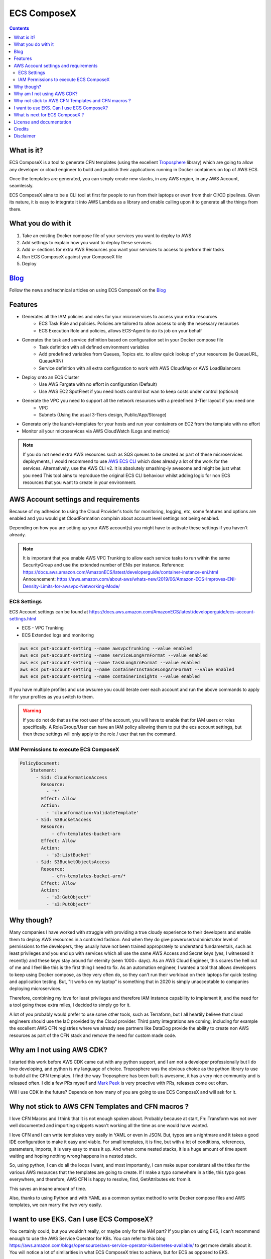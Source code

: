 ============
ECS ComposeX
============

.. image:: https://codebuild.eu-west-1.amazonaws.com/badges?uuid=eyJlbmNyeXB0ZWREYXRhIjoiQmdmZGZ3MkJCbDNhYVJvc0oza1orVW4zRjM1N21rdERiZ0NqUXYvSDFXM1Nxb1ROYnJTdDBLc3N3L0FGdm9LVjVkUTlzQkhjR1hZZ2JOTG1GYXB1QTJjPSIsIml2UGFyYW1ldGVyU3BlYyI6Ik5xTGhESjY1ZzVsQ3R4RFMiLCJtYXRlcmlhbFNldFNlcmlhbCI6MX0%3D&branch=master

.. image:: https://readthedocs.org/projects/ecs-composex/badge/?version=latest
        :target: https://ecs-composex.readthedocs.io/en/latest/?badge=latest
        :alt: Documentation Status

.. image:: https://img.shields.io/pypi/v/ecs_composex.svg
        :target: https://pypi.python.org/pypi/ecs_composex

.. image:: https://img.shields.io/pypi/dm/ecs_composex
    :alt: PyPI - Downloads

.. image:: https://img.shields.io/pypi/l/ecs_composex
    :alt: PyPI - License

.. image:: https://img.shields.io/pypi/pyversions/ecs_composex
    :alt: PyPI - Python Version


.. contents::

What is it?
============

ECS ComposeX is a tool to generate CFN templates (using the excellent `Troposphere`_ library) which are going to allow
any developer or cloud engineer to build and publish their applications running in Docker containers on top of AWS ECS.

Once the templates are generated, you can simply create new stacks, in any AWS region, in any AWS Account, seamlessly.

ECS ComposeX aims to be a CLI tool at first for people to run from their laptops or even from their CI/CD pipelines.
Given its nature, it is easy to integrate it into AWS Lambda as a library and enable calling upon it to generate all
the things from there.

What you do with it
===================

1. Take an existing Docker compose file of your services you want to deploy to AWS
2. Add settings to explain how you want to deploy these services
3. Add x- sections for extra AWS Resources you want your services to access to perform their tasks
4. Run ECS ComposeX against your ComposeX file
5. Deploy

Blog_
=====

Follow the news and technical articles on using ECS ComposeX on the `Blog`_


Features
========

* Generates all the IAM policies and roles for your microservices to access your extra resources
    * ECS Task Role and policies. Policies are tailored to allow access to only the necessary resources
    * ECS Execution Role and policies, allows ECS-Agent to do its job on your behalf
* Generates the task and service definition based on configuration set in your Docker compose file
    * Task definition with all defined environment variables
    * Add predefined variables from Queues, Topics etc. to allow quick lookup of your resources (ie QueueURL, QueueARN)
    * Service definition with all extra configuration to work with AWS CloudMap or AWS LoadBalancers
* Deploy onto an ECS Cluster
    * Use AWS Fargate with no effort in configuration (Default)
    * Use AWS EC2 SpotFleet if you need hosts control but wan to keep costs under control (optional)
* Generate the VPC you need to support all the network resources with a predefined 3-Tier layout if you need one
    * VPC
    * Subnets (Using the usual 3-Tiers design, Public/App/Storage)
* Generate only the launch-templates for your hosts and run your containers on EC2 from the template with no effort
* Monitor all your microservices via AWS CloudWatch (Logs and metrics)

.. note::

    If you do not need extra AWS resources such as SQS queues to be created as part of these microservices deployments, I would recommend to use `AWS ECS CLI`_ which does already a lot of the work for the services.
    Alternatively, use the AWS CLI v2. It is absolutely smashing-ly awesome and might be just what you need
    This tool aims to reproduce the original ECS CLI behaviour whilst adding logic for non ECS resources that you want to create in your environment.


AWS Account settings and requirements
=====================================

Because of my adhesion to using the Cloud Provider's tools for monitoring, logging, etc, some features and options
are enabled and you would get CloudFormation complain about account level settings not being enabled.

Depending on how you are setting up your AWS account(s) you might have to activate these settings if you haven't already.

.. note::

    It is important that you enable AWS VPC Trunking to allow each service tasks to run within the same SecurityGroup and use the extended number of ENIs per instance.
    Reference: https://docs.aws.amazon.com/AmazonECS/latest/developerguide/container-instance-eni.html
    Announcement: https://aws.amazon.com/about-aws/whats-new/2019/06/Amazon-ECS-Improves-ENI-Density-Limits-for-awsvpc-Networking-Mode/
    

ECS Settings
-------------

ECS Account settings can be found at https://docs.aws.amazon.com/AmazonECS/latest/developerguide/ecs-account-settings.html

* ECS - VPC Trunking
* ECS Extended logs and monitoring

.. code-block:: bash

    aws ecs put-account-setting --name awsvpcTrunking --value enabled
    aws ecs put-account-setting --name serviceLongArnFormat --value enabled
    aws ecs put-account-setting --name taskLongArnFormat --value enabled
    aws ecs put-account-setting --name containerInstanceLongArnFormat --value enabled
    aws ecs put-account-setting --name containerInsights --value enabled

If you have multiple profiles and use awsume you could iterate over each account and run the above commands to apply it
for your profiles as you switch to them.

.. warning::

    If you do not do that as the root user of the account, you will have to enable that for IAM users or roles specifically.
    A Role/Group/User can have an IAM policy allowing them to put the ecs account settings, but then these settings will only
    apply to the role / user that ran the command.

IAM Permissions to execute ECS ComposeX
----------------------------------------

.. code-block:: yaml

    PolicyDocument:
        Statement:
          - Sid: CloudFormationAccess
            Resource:
              - '*'
            Effect: Allow
            Action:
              - 'cloudformation:ValidateTemplate'
          - Sid: S3BucketAccess
            Resource:
                - cfn-templates-bucket-arn
            Effect: Allow
            Action:
              - 's3:ListBucket'
          - Sid: S3BucketObjectsAccess
            Resource:
                - cfn-templates-bucket-arn/*
            Effect: Allow
            Action:
              - 's3:GetObject*'
              - 's3:PutObject*'


Why though?
===========

Many companies I have worked with struggle with providing a true cloudy experience to their developers and enable them to deploy AWS resources in a controled fashion.
And when they do give poweruser/administrator level of permissions to the developers, they usually have not been trained approprately to understand fundamentals,
such as least privileges and you end up with services which all use the same AWS Access and Secret keys (yes, I witnessed it recently) and these keys stay around for
eternity (seen 1000+ days).
As an AWS Cloud Engineer, this scares the hell out of me and I feel like this is the first thing I need to fix.
As an automation engineer, I wanted a tool that allows developers to keep using Docker compose, as they very often do, so they can't run their workload on their
laptops for quick testing and application testing.
But, "It works on my laptop" is something that in 2020 is simply unacceptable to companies deploying microservices.

Therefore, combining my love for least privileges and therefore IAM instance capability to implement it, and the need for a tool going these extra miles,
I decided to simply go for it.

.. _later on:

A lot of you probably would prefer to use some other tools, such as Terraform, but I all heartily believe that cloud
engineers should use the IaC provided by the Cloud provider. Third party integrations are coming, including for example
the excellent AWS CFN registries where we already see partners like DataDog provide the ability to create non AWS
resources as part of the CFN stack and remove the need for custom made code.


Why am I not using AWS CDK?
===========================

I started this work before AWS CDK came out with any python support, and I am not a developer professionally but I do love developing, and python is my language
of choice. Troposphere was the obvious choice as the python library to use to build all the CFN templates. I find the way Troposphere has been built is awesome,
it has a very nice community and is released often. I did a few PRs myself and `Mark Peek`_ is very proactive with PRs, releases come out often.

Will I use CDK in the future? Depends on how many of you are going to use ECS ComposeX and will ask for it.


Why not stick to AWS CFN Templates and CFN macros ?
====================================================

I love CFN Macros and I think that it is not enough spoken about. Probably because at start, Fn::Transform was not over
well documented and importing snippets wasn't working all the time as one would have wanted.

I love CFN and I can write templates very easily in YAML or even in JSON. But, typos are a nightmare and it takes a good
IDE configuration to make it easy and viable. For small templates, it is fine, but with a lot of conditions, references,
parameters, imports, it is very easy to mess it up. And when come nested stacks, it is a huge amount of time spent waiting
and hoping nothing wrong happens in a nested stack.

So, using python, I can do all the loops I want, and most importantly, I can make super consistent all the titles for
the various AWS resources that the templates are going to create. If I make a typo somewhere in a title, this typo goes everywhere,
and therefore, AWS CFN is happy to resolve, find, GetAttributes etc from it.

This saves an insane amount of time.

Also, thanks to using Python and with YAML as a common syntax method to write Docker compose files and AWS templates, we
can marry the two very easily.


I want to use EKS. Can I use ECS ComposeX?
==========================================

You certainly could, but you wouldn't really, or maybe only for the IAM part? If you plan on using EKS, I can't recommend enough to use the AWS
Service Operator for K8s. You can refer to this blog https://aws.amazon.com/blogs/opensource/aws-service-operator-kubernetes-available/ to get more details
about it. You will notice a lot of similarities in what ECS ComposeX tries to achieve, but for ECS as opposed to EKS.


What is next for ECS ComposeX ?
===============================

* CI/CD for everyone so that any PR is evaluated automatically and possibly merged
* Add more resources supports (DynamoDB tables, SNS Topics, and then RDS).
* Enable definition of AppMesh routes from the Docker compose file (gotta dig more into this)
* Allow to add x-lambdas which would go through git/folder based discovery of existing functions written with SAM and
  identify resources to be shared(ie, queue between ECS service and a Lambda).
* Architecture reference for usage in CI/CD

First, move this into a CFN Macro, with a simple root template that would take a few settings in and the URL to the Compose file and render all templates within CFN itself via Lambda.
Then, with the newly released CFN Private Registries, mutate this system to have fully integrated to CFN objects which will resolve all this.


License and documentation
==========================

* Free software: BSD license
* Documentation:
    * https://docs.ecs-composex.lambda-my-aws.io
    * https://ecs-composex.readthedocs.io/en/latest

Credits
=======

This package would not have been possible without the amazing job done by the AWS CloudFormation team!

This package would not have been possible without the amazing community around `Troposphere`_!


This package was created with Cookiecutter_ and the `audreyr/cookiecutter-pypackage`_ project template.

Disclaimer
===========

* I am not an AWS employee
* I am not being paid by AWS
* I don't even have AWS shares ..
* I don't intend to sell anything to anyone
* I am doing this on my free time because I like doing some functional coding/scriping
* I am in no way an prod-ready app developer so I am sure a lot of stuff is not the most optimal with my code. PRs welcome.
* I come learning C in such a way that each function can't be longer than 25 lines, 80 chars wide and 5 functions per file.
  This obviously is not so realistic in python, but I try to keep my code clean and the function names as clear as possible.


.. _Cookiecutter: https://github.com/audreyr/cookiecutter
.. _`audreyr/cookiecutter-pypackage`: https://github.com/audreyr/cookiecutter-pypackage
.. _`Mark Peek`: https://github.com/markpeek
.. _`AWS ECS CLI`: https://docs.aws.amazon.com/AmazonECS/latest/developerguide/ECS_CLI.html
.. _Troposphere: https://github.com/cloudtools/troposphere
.. _Blog: https://blog.ecs-composex.lambda-my-aws.io/
